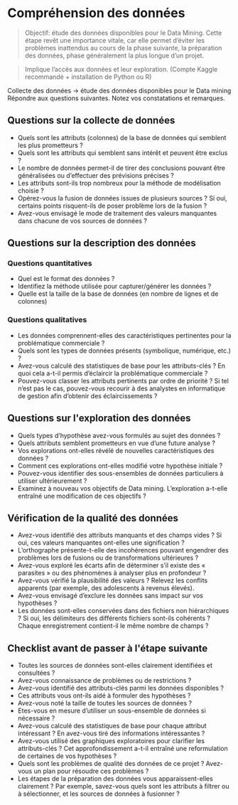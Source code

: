 * Compréhension des données 

[[file:img/meme-data-understanding.jpg]]


#+BEGIN_QUOTE
Objectif: étude des données disponibles pour le Data Mining. Cette étape revêt une importance vitale, car elle permet d’éviter les problèmes inattendus au cours de la phase suivante, la préparation des données, phase généralement la plus longue d’un projet.
#+END_QUOTE

#+BEGIN_QUOTE
Implique l’accès aux données et leur exploration. (Compte Kaggle recommandé + installation de Python ou R)
#+END_QUOTE




Collecte des données -> étude des données disponibles pour le Data mining  
Répondre aux questions suivantes. Notez vos constatations et remarques.

** Questions sur la collecte de données
- Quels sont les attributs (colonnes) de la base de données qui semblent les plus prometteurs ?
- Quels sont les attributs qui semblent sans intérêt et peuvent être exclus ?
- Le nombre de données permet-il de tirer des conclusions pouvant être généralisées ou d’effectuer des prévisions précises ?
- Les attributs sont-ils trop nombreux pour la méthode de modélisation choisie ?
- Opérez-vous la fusion de données issues de plusieurs sources ? Si oui, certains points risquent-ils de poser problème lors de la fusion ?
- Avez-vous envisagé le mode de traitement des valeurs manquantes dans chacune de vos sources de données ?

** Questions sur la description des données
*** Questions quantitatives
- Quel est le format des données ?
- Identifiez la méthode utilisée pour capturer/générer les données ?
- Quelle est la taille de la base de données (en nombre de lignes et de colonnes) 
*** Questions qualitatives
- Les données comprennent-elles des caractéristiques pertinentes pour la problématique commerciale ?
- Quels sont les types de données présents (symbolique, numérique, etc.) ?
- Avez-vous calculé des statistiques de base pour les attributs-clés ? En quoi cela a-t-il permis d’éclaircir la problématique commerciale ?
- Pouvez-vous classer les attributs pertinents par ordre de priorité ? Si tel n’est pas le cas, pouvez-vous recourir à des analystes en informatique de gestion afin d’obtenir des éclaircissements ?

** Questions sur l'exploration des données
- Quels types d’hypothèse avez-vous formulés au sujet des données ?
- Quels attributs semblent prometteurs en vue d’une future analyse ?
- Vos explorations ont-elles révélé de nouvelles caractéristiques des données ?
- Comment ces explorations ont-elles modifié votre hypothèse initiale ?
- Pouvez-vous identifier des sous-ensembles de données particuliers à utiliser ultérieurement ?
- Examinez à nouveau vos objectifs de Data mining. L’exploration a-t-elle entraîné une modification de ces objectifs ?

** Vérification de la qualité des données 
- Avez-vous identifié des attributs manquants et des champs vides ? Si oui, ces valeurs manquantes ont-elles une signification ?
- L’orthographe présente-t-elle des incohérences pouvant engendrer des problèmes lors de fusions ou de transformations ultérieures ?
- Avez-vous exploré les écarts afin de déterminer s’il existe des « parasites » ou des phénomènes à analyser plus en profondeur ?
- Avez-vous vérifié la plausibilité des valeurs ? Relevez les conflits apparents (par exemple, des adolescents à revenus élevés).
- Avez-vous envisagé d’exclure les données sans impact sur vos hypothèses ?
- Les données sont-elles conservées dans des fichiers non hiérarchiques ? Si oui, les délimiteurs des différents fichiers sont-ils cohérents ? Chaque enregistrement contient-il le même nombre de champs ?



** Checklist avant de passer à l'étape suivante 

- Toutes les sources de données sont-elles clairement identifiées et consultées ? 
- Avez-vous connaissance de problèmes ou de restrictions ?
- Avez-vous identifié des attributs-clés parmi les données disponibles ?
- Ces attributs vous ont-ils aidé à formuler des hypothèses ?
- Avez-vous noté la taille de toutes les sources de données ?
- Etes-vous en mesure d’utiliser un sous-ensemble de données si nécessaire ?
- Avez-vous calculé des statistiques de base pour chaque attribut intéressant ? En avez-vous tiré des informations intéressantes ?
- Avez-vous utilisé des graphiques exploratoires pour clarifier les attributs-clés ? Cet approfondissement a-t-il entraîné une reformulation de certaines de vos hypothèses ?
- Quels sont les problèmes de qualité des données de ce projet ? Avez-vous un plan pour résoudre ces problèmes ?
- Les étapes de la préparation des données vous apparaissent-elles clairement ? Par exemple, savez-vous quels sont les attributs à filtrer ou à sélectionner, et les sources de données à fusionner ?
